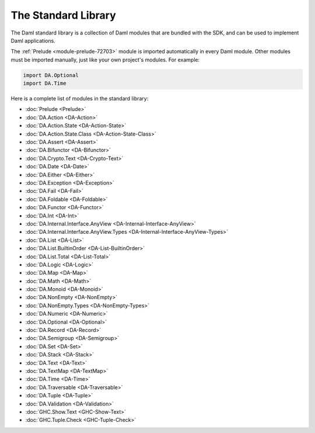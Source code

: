 .. Copyright (c) 2025 Digital Asset (Switzerland) GmbH and/or its affiliates. All rights reserved.
.. SPDX-License-Identifier: Apache-2.0

.. _stdlib-reference-base:

The Standard Library
====================

The Daml standard library is a collection of Daml modules that are bundled with the SDK, and can be used to implement Daml applications.

The :ref:`Prelude <module-prelude-72703>` module is imported automatically in every Daml module. Other modules must be imported manually, just like your own project's modules. For example:

.. code-block:: daml

   import DA.Optional
   import DA.Time

Here is a complete list of modules in the standard library:

* :doc:`Prelude <Prelude>`
* :doc:`DA.Action <DA-Action>`
* :doc:`DA.Action.State <DA-Action-State>`
* :doc:`DA.Action.State.Class <DA-Action-State-Class>`
* :doc:`DA.Assert <DA-Assert>`
* :doc:`DA.Bifunctor <DA-Bifunctor>`
* :doc:`DA.Crypto.Text <DA-Crypto-Text>`
* :doc:`DA.Date <DA-Date>`
* :doc:`DA.Either <DA-Either>`
* :doc:`DA.Exception <DA-Exception>`
* :doc:`DA.Fail <DA-Fail>`
* :doc:`DA.Foldable <DA-Foldable>`
* :doc:`DA.Functor <DA-Functor>`
* :doc:`DA.Int <DA-Int>`
* :doc:`DA.Internal.Interface.AnyView <DA-Internal-Interface-AnyView>`
* :doc:`DA.Internal.Interface.AnyView.Types <DA-Internal-Interface-AnyView-Types>`
* :doc:`DA.List <DA-List>`
* :doc:`DA.List.BuiltinOrder <DA-List-BuiltinOrder>`
* :doc:`DA.List.Total <DA-List-Total>`
* :doc:`DA.Logic <DA-Logic>`
* :doc:`DA.Map <DA-Map>`
* :doc:`DA.Math <DA-Math>`
* :doc:`DA.Monoid <DA-Monoid>`
* :doc:`DA.NonEmpty <DA-NonEmpty>`
* :doc:`DA.NonEmpty.Types <DA-NonEmpty-Types>`
* :doc:`DA.Numeric <DA-Numeric>`
* :doc:`DA.Optional <DA-Optional>`
* :doc:`DA.Record <DA-Record>`
* :doc:`DA.Semigroup <DA-Semigroup>`
* :doc:`DA.Set <DA-Set>`
* :doc:`DA.Stack <DA-Stack>`
* :doc:`DA.Text <DA-Text>`
* :doc:`DA.TextMap <DA-TextMap>`
* :doc:`DA.Time <DA-Time>`
* :doc:`DA.Traversable <DA-Traversable>`
* :doc:`DA.Tuple <DA-Tuple>`
* :doc:`DA.Validation <DA-Validation>`
* :doc:`GHC.Show.Text <GHC-Show-Text>`
* :doc:`GHC.Tuple.Check <GHC-Tuple-Check>`

